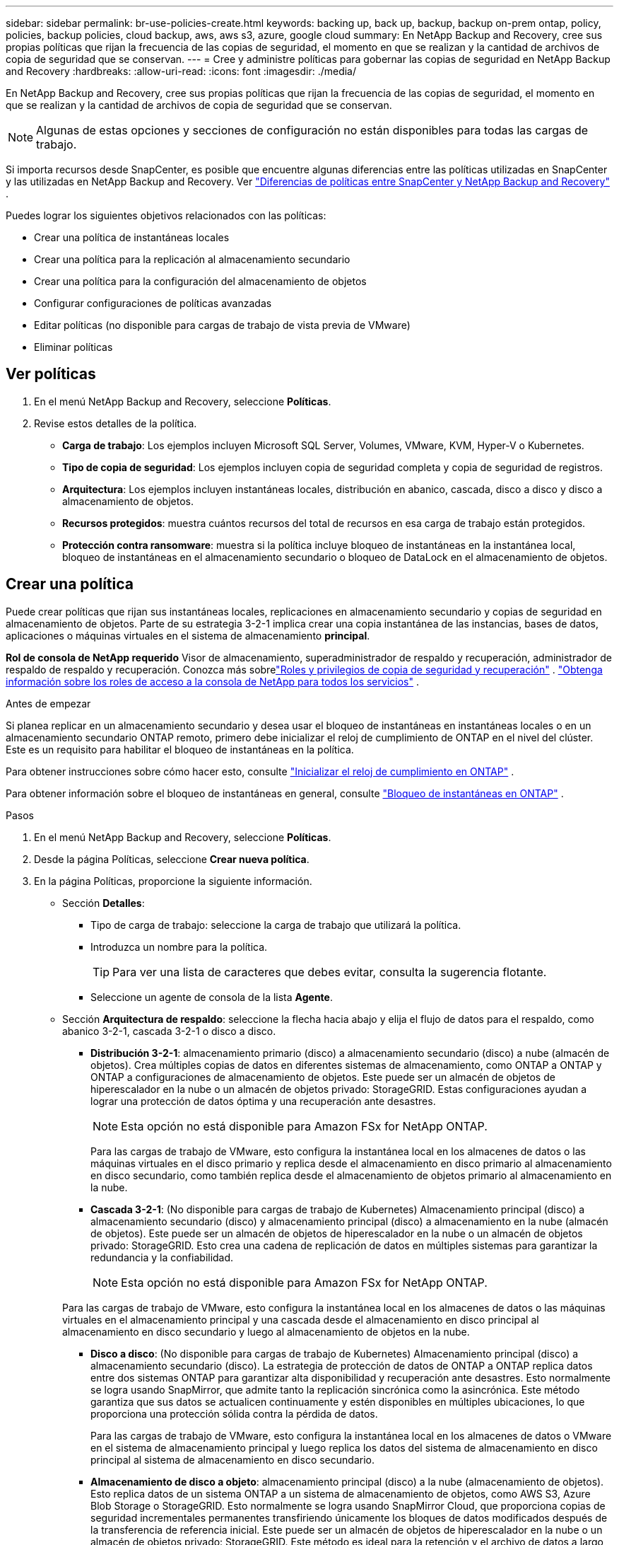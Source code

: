---
sidebar: sidebar 
permalink: br-use-policies-create.html 
keywords: backing up, back up, backup, backup on-prem ontap, policy, policies, backup policies, cloud backup, aws, aws s3, azure, google cloud 
summary: En NetApp Backup and Recovery, cree sus propias políticas que rijan la frecuencia de las copias de seguridad, el momento en que se realizan y la cantidad de archivos de copia de seguridad que se conservan. 
---
= Cree y administre políticas para gobernar las copias de seguridad en NetApp Backup and Recovery
:hardbreaks:
:allow-uri-read: 
:icons: font
:imagesdir: ./media/


[role="lead"]
En NetApp Backup and Recovery, cree sus propias políticas que rijan la frecuencia de las copias de seguridad, el momento en que se realizan y la cantidad de archivos de copia de seguridad que se conservan.


NOTE: Algunas de estas opciones y secciones de configuración no están disponibles para todas las cargas de trabajo.

Si importa recursos desde SnapCenter, es posible que encuentre algunas diferencias entre las políticas utilizadas en SnapCenter y las utilizadas en NetApp Backup and Recovery. Ver link:reference-policy-differences-snapcenter.html["Diferencias de políticas entre SnapCenter y NetApp Backup and Recovery"] .

Puedes lograr los siguientes objetivos relacionados con las políticas:

* Crear una política de instantáneas locales
* Crear una política para la replicación al almacenamiento secundario
* Crear una política para la configuración del almacenamiento de objetos
* Configurar configuraciones de políticas avanzadas
* Editar políticas (no disponible para cargas de trabajo de vista previa de VMware)
* Eliminar políticas




== Ver políticas

. En el menú NetApp Backup and Recovery, seleccione *Políticas*.
. Revise estos detalles de la política.
+
** *Carga de trabajo*: Los ejemplos incluyen Microsoft SQL Server, Volumes, VMware, KVM, Hyper-V o Kubernetes.
** *Tipo de copia de seguridad*: Los ejemplos incluyen copia de seguridad completa y copia de seguridad de registros.
** *Arquitectura*: Los ejemplos incluyen instantáneas locales, distribución en abanico, cascada, disco a disco y disco a almacenamiento de objetos.
** *Recursos protegidos*: muestra cuántos recursos del total de recursos en esa carga de trabajo están protegidos.
** *Protección contra ransomware*: muestra si la política incluye bloqueo de instantáneas en la instantánea local, bloqueo de instantáneas en el almacenamiento secundario o bloqueo de DataLock en el almacenamiento de objetos.






== Crear una política

Puede crear políticas que rijan sus instantáneas locales, replicaciones en almacenamiento secundario y copias de seguridad en almacenamiento de objetos.  Parte de su estrategia 3-2-1 implica crear una copia instantánea de las instancias, bases de datos, aplicaciones o máquinas virtuales en el sistema de almacenamiento *principal*.

*Rol de consola de NetApp requerido* Visor de almacenamiento, superadministrador de respaldo y recuperación, administrador de respaldo de respaldo y recuperación. Conozca más sobrelink:reference-roles.html["Roles y privilegios de copia de seguridad y recuperación"] . https://docs.netapp.com/us-en/console-setup-admin/reference-iam-predefined-roles.html["Obtenga información sobre los roles de acceso a la consola de NetApp para todos los servicios"^] .

.Antes de empezar
Si planea replicar en un almacenamiento secundario y desea usar el bloqueo de instantáneas en instantáneas locales o en un almacenamiento secundario ONTAP remoto, primero debe inicializar el reloj de cumplimiento de ONTAP en el nivel del clúster.  Este es un requisito para habilitar el bloqueo de instantáneas en la política.

Para obtener instrucciones sobre cómo hacer esto, consulte https://docs.netapp.com/us-en/ontap/snaplock/initialize-complianceclock-task.html["Inicializar el reloj de cumplimiento en ONTAP"^] .

Para obtener información sobre el bloqueo de instantáneas en general, consulte https://docs.netapp.com/us-en/ontap/snaplock/snapshot-lock-concept.html["Bloqueo de instantáneas en ONTAP"^] .

.Pasos
. En el menú NetApp Backup and Recovery, seleccione *Políticas*.
. Desde la página Políticas, seleccione *Crear nueva política*.
. En la página Políticas, proporcione la siguiente información.
+
** Sección *Detalles*:
+
*** Tipo de carga de trabajo: seleccione la carga de trabajo que utilizará la política.
*** Introduzca un nombre para la política.
+

TIP: Para ver una lista de caracteres que debes evitar, consulta la sugerencia flotante.

*** Seleccione un agente de consola de la lista *Agente*.


** Sección *Arquitectura de respaldo*: seleccione la flecha hacia abajo y elija el flujo de datos para el respaldo, como abanico 3-2-1, cascada 3-2-1 o disco a disco.
+
*** *Distribución 3-2-1*: almacenamiento primario (disco) a almacenamiento secundario (disco) a nube (almacén de objetos). Crea múltiples copias de datos en diferentes sistemas de almacenamiento, como ONTAP a ONTAP y ONTAP a configuraciones de almacenamiento de objetos. Este puede ser un almacén de objetos de hiperescalador en la nube o un almacén de objetos privado: StorageGRID. Estas configuraciones ayudan a lograr una protección de datos óptima y una recuperación ante desastres.
+

NOTE: Esta opción no está disponible para Amazon FSx for NetApp ONTAP.

+
Para las cargas de trabajo de VMware, esto configura la instantánea local en los almacenes de datos o las máquinas virtuales en el disco primario y replica desde el almacenamiento en disco primario al almacenamiento en disco secundario, como también replica desde el almacenamiento de objetos primario al almacenamiento en la nube.

*** *Cascada 3-2-1*: (No disponible para cargas de trabajo de Kubernetes) Almacenamiento principal (disco) a almacenamiento secundario (disco) y almacenamiento principal (disco) a almacenamiento en la nube (almacén de objetos). Este puede ser un almacén de objetos de hiperescalador en la nube o un almacén de objetos privado: StorageGRID. Esto crea una cadena de replicación de datos en múltiples sistemas para garantizar la redundancia y la confiabilidad.
+

NOTE: Esta opción no está disponible para Amazon FSx for NetApp ONTAP.

+
Para las cargas de trabajo de VMware, esto configura la instantánea local en los almacenes de datos o las máquinas virtuales en el almacenamiento principal y una cascada desde el almacenamiento en disco principal al almacenamiento en disco secundario y luego al almacenamiento de objetos en la nube.

*** *Disco a disco*: (No disponible para cargas de trabajo de Kubernetes) Almacenamiento principal (disco) a almacenamiento secundario (disco). La estrategia de protección de datos de ONTAP a ONTAP replica datos entre dos sistemas ONTAP para garantizar alta disponibilidad y recuperación ante desastres. Esto normalmente se logra usando SnapMirror, que admite tanto la replicación sincrónica como la asincrónica. Este método garantiza que sus datos se actualicen continuamente y estén disponibles en múltiples ubicaciones, lo que proporciona una protección sólida contra la pérdida de datos.
+
Para las cargas de trabajo de VMware, esto configura la instantánea local en los almacenes de datos o VMware en el sistema de almacenamiento principal y luego replica los datos del sistema de almacenamiento en disco principal al sistema de almacenamiento en disco secundario.

*** *Almacenamiento de disco a objeto*: almacenamiento principal (disco) a la nube (almacenamiento de objetos).  Esto replica datos de un sistema ONTAP a un sistema de almacenamiento de objetos, como AWS S3, Azure Blob Storage o StorageGRID.  Esto normalmente se logra usando SnapMirror Cloud, que proporciona copias de seguridad incrementales permanentes transfiriendo únicamente los bloques de datos modificados después de la transferencia de referencia inicial. Este puede ser un almacén de objetos de hiperescalador en la nube o un almacén de objetos privado: StorageGRID.  Este método es ideal para la retención y el archivo de datos a largo plazo, y ofrece una solución rentable y escalable para la protección de datos.
+
Para las cargas de trabajo de VMWare, esto configura la instantánea local en los almacenes de datos o las máquinas virtuales en el disco primario y la replicación desde el almacenamiento del disco primario al almacenamiento de objetos en la nube.

*** *Distribución de disco a disco*: (No disponible para cargas de trabajo de Kubernetes) Almacenamiento principal (disco) a almacenamiento secundario (disco) y almacenamiento principal (disco) a almacenamiento secundario (disco).
+

NOTE: Puede configurar varias configuraciones secundarias para la opción de distribución de disco a disco.

+
Para las cargas de trabajo de VMware, esto configura el almacenamiento de disco principal en el almacenamiento de disco secundario y replica el almacenamiento de disco principal en el almacenamiento de disco secundario.

*** *Instantáneas locales*: instantánea local en el volumen seleccionado (Microsoft SQL Server). Las instantáneas locales son un componente clave de las estrategias de protección de datos y capturan el estado de sus datos en puntos específicos en el tiempo. Esto crea copias puntuales y de solo lectura de los volúmenes de producción donde se ejecutan sus cargas de trabajo. La instantánea consume un espacio de almacenamiento mínimo y genera una sobrecarga de rendimiento insignificante porque solo registra los cambios en los archivos desde la última instantánea. Puede utilizar instantáneas locales para recuperarse de la pérdida o corrupción de datos, así como para crear copias de seguridad con fines de recuperación ante desastres.
+
Para las cargas de trabajo de VMware, esto configura la instantánea local en los almacenes de datos o las máquinas virtuales en el sistema de almacenamiento principal.









=== Crear una política de instantáneas locales

Proporcionar información para la instantánea local.

* Seleccione la opción *Agregar programación* para seleccionar la programación o las programaciones de instantáneas.  Puedes tener un máximo de 5 horarios.
* *Frecuencia de instantáneas*: seleccione la frecuencia: horaria, diaria, semanal, mensual o anual.  La frecuencia anual no está disponible para las cargas de trabajo de Kubernetes.
* *Retención de instantáneas*: ingrese la cantidad de instantáneas que desea conservar.
* *Habilitar copia de seguridad de registros*: (Se aplica únicamente a cargas de trabajo de Microsoft SQL Server y Oracle Database).  Habilite esta opción para realizar copias de seguridad de los registros y establecer la frecuencia y retención de las copias de seguridad de los registros. Para ello es necesario tener ya configurado una copia de seguridad del registro. Ver link:br-start-configure.html["Configurar directorios de registro"] .
+
** *Podar registros de archivo después de la copia de seguridad*: (solo cargas de trabajo de Oracle Database) Si las copias de seguridad de registros están habilitadas, puede habilitar opcionalmente esta función para limitar el tiempo durante el cual Backup and Recovery conserva los registros de archivo de Oracle.  Puede elegir el período de retención, así como también dónde Backup and Recovery debe eliminar los registros de archivo.


* *Proveedor*: (solo cargas de trabajo de Kubernetes) Seleccione el proveedor de almacenamiento que aloja los recursos de la aplicación Kubernetes.




=== Crear una política para configuraciones secundarias (replicación al almacenamiento secundario)

Proporcionar información para la replicación al almacenamiento secundario. La información de programación de la configuración de instantáneas locales aparece en la configuración secundaria. Estas configuraciones no están disponibles para las cargas de trabajo de Kubernetes.

* *Copia de seguridad*: seleccione la frecuencia: horaria, diaria, semanal, mensual o anual.
* *Objetivo de la copia de seguridad*: seleccione el sistema de destino en el almacenamiento secundario para la copia de seguridad.
* *Retención*: Ingrese la cantidad de instantáneas que desea conservar.
* *Habilitar bloqueo de instantáneas*: seleccione si desea habilitar instantáneas a prueba de manipulaciones.
* *Período de bloqueo de la instantánea*: ingrese la cantidad de días, meses o años que desea bloquear la instantánea.
* *Traslado a secundaria*:
+
** La opción * ONTAP transfer schedule – Inline* está seleccionada de manera predeterminada y eso indica que las instantáneas se transfieren al sistema de almacenamiento secundario inmediatamente.  No es necesario programar la copia de seguridad.
** Otras opciones: Si eliges una transferencia diferida, las transferencias no son inmediatas y puedes establecer un horario.


* * Relación secundaria entre SnapMirror y SnapVault SMAS *: utilice las relaciones secundarias entre SnapMirror y SnapVault SMAS para las cargas de trabajo de SQL Server.




=== Crear una política para la configuración del almacenamiento de objetos

Proporcionar información para la copia de seguridad en el almacenamiento de objetos.  Estas configuraciones se denominan "Configuraciones de copia de seguridad" para las cargas de trabajo de Kubernetes.


NOTE: Los campos que aparecen varían según el proveedor y la arquitectura seleccionados.



==== Crear una política para el almacenamiento de objetos de AWS

Introduzca información en estos campos:

* *Proveedor*: Seleccione *AWS*.
* *Cuenta de AWS*: seleccione la cuenta de AWS.
* *Objetivo de respaldo*: seleccione un destino de almacenamiento de objetos S3 registrado.  Asegúrese de que el destino sea accesible dentro de su entorno de respaldo.
* *IPspace*: seleccione el espacio IP que se utilizará para las operaciones de respaldo.  Esto es útil si tiene varios espacios IP y desea controlar cuál se utiliza para las copias de seguridad.
* *Configuración de programación*: seleccione la programación que se estableció para las instantáneas locales.  Puedes eliminar una programación, pero no puedes agregar una porque las programaciones se configuran de acuerdo con las programaciones de instantáneas locales.
* *Copias de retención*: Ingrese la cantidad de instantáneas que desea conservar.
* *Ejecutar en*: elija la programación de transferencia de ONTAP para realizar una copia de seguridad de los datos en el almacenamiento de objetos.
* *Ordene sus copias de seguridad por niveles, desde el almacén de objetos hasta el almacenamiento de archivo*: si elige organizar las copias de seguridad por niveles en el almacenamiento de archivo (por ejemplo, AWS Glacier), seleccione la opción de nivel y la cantidad de días que desea archivar.
* *Habilitar escaneo de integridad*: (No disponible para cargas de trabajo de Kubernetes) Seleccione si desea habilitar escaneos de integridad (bloqueo de instantáneas) en el almacenamiento de objetos.  Esto garantiza que las copias de seguridad sean válidas y puedan restaurarse correctamente.  La frecuencia de escaneo de integridad está establecida en 7 días de manera predeterminada.  Para proteger sus copias de seguridad y evitar que se modifiquen o eliminen, seleccione la opción *Análisis de integridad*.  El escaneo ocurre solo en la última instantánea.  Puede habilitar o deshabilitar los análisis de integridad en la última instantánea.




==== Crear una política para el almacenamiento de objetos de Microsoft Azure

Introduzca información en estos campos:

* *Proveedor*: Seleccione *Azure*.
* *Suscripción de Azure*: seleccione la suscripción de Azure entre las detectadas.
* *Grupo de recursos de Azure*: seleccione el grupo de recursos de Azure entre los detectados.
* *Objetivo de respaldo*: seleccione un destino de almacenamiento de objetos registrado.  Asegúrese de que el destino sea accesible dentro de su entorno de respaldo.
* *IPspace*: seleccione el espacio IP que se utilizará para las operaciones de respaldo.  Esto es útil si tiene varios espacios IP y desea controlar cuál se utiliza para las copias de seguridad.
* *Configuración de programación*: seleccione la programación que se estableció para las instantáneas locales.  Puedes eliminar una programación, pero no puedes agregar una porque las programaciones se configuran de acuerdo con las programaciones de instantáneas locales.
* *Copias de retención*: Ingrese la cantidad de instantáneas que desea conservar.
* *Ejecutar en*: elija la programación de transferencia de ONTAP para realizar una copia de seguridad de los datos en el almacenamiento de objetos.
* *Ordene sus copias de seguridad por niveles, desde el almacén de objetos hasta el almacenamiento de archivo*: si elige ordenar las copias de seguridad por niveles en el almacenamiento de archivo, seleccione la opción de nivel y la cantidad de días que desea archivar.
* *Habilitar escaneo de integridad*: (No disponible para cargas de trabajo de Kubernetes) Seleccione si desea habilitar escaneos de integridad (bloqueo de instantáneas) en el almacenamiento de objetos.  Esto garantiza que las copias de seguridad sean válidas y puedan restaurarse correctamente.  La frecuencia de escaneo de integridad está establecida en 7 días de manera predeterminada.  Para proteger sus copias de seguridad y evitar que se modifiquen o eliminen, seleccione la opción *Análisis de integridad*.  El escaneo ocurre solo en la última instantánea.  Puede habilitar o deshabilitar los análisis de integridad en la última instantánea.




==== Crear una política para el almacenamiento de objetos StorageGRID

Introduzca información en estos campos:

* *Proveedor*: Seleccione * StorageGRID*.
* * Credenciales de StorageGRID *: seleccione las credenciales de StorageGRID entre las detectadas.  Estas credenciales se utilizan para acceder al sistema de almacenamiento de objetos StorageGRID y se ingresaron en la opción Configuración.
* *Objetivo de respaldo*: seleccione un destino de almacenamiento de objetos S3 registrado.  Asegúrese de que el destino sea accesible dentro de su entorno de respaldo.
* *IPspace*: seleccione el espacio IP que se utilizará para las operaciones de respaldo.  Esto es útil si tiene varios espacios IP y desea controlar cuál se utiliza para las copias de seguridad.
* *Configuración de programación*: seleccione la programación que se estableció para las instantáneas locales.  Puedes eliminar una programación, pero no puedes agregar una porque las programaciones se configuran de acuerdo con las programaciones de instantáneas locales.
* *Copias de retención*: Ingrese la cantidad de instantáneas que desea conservar para cada frecuencia.
* *Programación de transferencia para almacenamiento de objetos*: (No disponible para cargas de trabajo de Kubernetes) Elija la programación de transferencia de ONTAP para realizar una copia de seguridad de los datos en el almacenamiento de objetos.
* *Habilitar escaneo de integridad*: (No disponible para cargas de trabajo de Kubernetes) Seleccione si desea habilitar escaneos de integridad (bloqueo de instantáneas) en el almacenamiento de objetos.  Esto garantiza que las copias de seguridad sean válidas y puedan restaurarse correctamente.  La frecuencia de escaneo de integridad está establecida en 7 días de manera predeterminada.  Para proteger sus copias de seguridad y evitar que se modifiquen o eliminen, seleccione la opción *Análisis de integridad*.  El escaneo ocurre solo en la última instantánea.  Puede habilitar o deshabilitar los análisis de integridad en la última instantánea.
* *Ordene sus copias de seguridad por niveles, desde el almacén de objetos hasta el almacenamiento de archivo*: (No disponible para cargas de trabajo de Kubernetes) Si elige ordenar las copias de seguridad por niveles en el almacenamiento de archivo, seleccione la opción de nivel y la cantidad de días que desea archivar.




=== Configurar ajustes avanzados en la política

Opcionalmente, puede configurar opciones avanzadas en la política.  Estas configuraciones están disponibles para todas las arquitecturas de respaldo, incluidas las instantáneas locales, la replicación en almacenamiento secundario y las copias de seguridad en almacenamiento de objetos. Estas configuraciones no están disponibles para las cargas de trabajo de Kubernetes.  Las configuraciones avanzadas disponibles variarán según la carga de trabajo que haya seleccionado en la parte superior de la página, por lo que las configuraciones avanzadas descritas aquí podrían no aplicarse a todas las cargas de trabajo.  Las configuraciones avanzadas no están disponibles al configurar una política para cargas de trabajo de Kubernetes.

.Pasos
. En el menú NetApp Backup and Recovery, seleccione *Políticas*.
. Desde la página Políticas, seleccione *Crear nueva política*.
. En la sección de configuración *Política > Avanzada*, seleccione el menú *Seleccionar acción avanzada* para elegir de una lista de configuraciones avanzadas.
. Habilite cualquiera de las configuraciones que desee ver o cambiar y luego seleccione *Aceptar*.
. Proporcione la siguiente información:
+
** *Copia de seguridad de solo copia*: (Se aplica solo a cargas de trabajo de Microsoft SQL Server) Elija la copia de seguridad de solo copia (un tipo de copia de seguridad de Microsoft SQL Server) si necesita realizar una copia de seguridad de sus recursos mediante otra aplicación de copia de seguridad.
** *Configuración del grupo de disponibilidad*: (Se aplica solo a cargas de trabajo de Microsoft SQL Server) Seleccione las réplicas de respaldo preferidas o especifique una réplica en particular.  Esta configuración es útil si tiene un grupo de disponibilidad de SQL Server y desea controlar qué réplica se utiliza para las copias de seguridad.
** *Tasa máxima de transferencia*: para no establecer un límite en el uso del ancho de banda, seleccione *Ilimitado*.  Si desea limitar la velocidad de transferencia, seleccione *Limitado* y seleccione el ancho de banda de red entre 1 y 1000 Mbps asignado para cargar copias de seguridad al almacenamiento de objetos.  De forma predeterminada, ONTAP puede usar una cantidad ilimitada de ancho de banda para transferir los datos de respaldo desde los volúmenes del sistema al almacenamiento de objetos.  Si observa que el tráfico de respaldo afecta las cargas de trabajo normales de los usuarios, considere disminuir la cantidad de ancho de banda de red que se utiliza durante la transferencia.
** *Reintentos de copia de seguridad*: (No aplicable a cargas de trabajo de VMware) Para reintentar el trabajo en caso de una falla o interrupción, seleccione *Habilitar reintentos de trabajo durante una falla*. Introduzca el número máximo de reintentos de trabajos de instantáneas y de copia de seguridad y el intervalo de tiempo de reintento. El recuento debe ser menor a 10. Esta configuración es útil si desea asegurarse de que el trabajo de respaldo se vuelva a intentar en caso de una falla o interrupción.
+

TIP: Si la frecuencia de las instantáneas se establece en 1 hora, la demora máxima junto con el recuento de reintentos no debe superar los 45 minutos.

** *Habilitar instantáneas consistentes con VM*: (Se aplica solo a cargas de trabajo de VMware) Seleccione si desea habilitar instantáneas consistentes con VM. Esto garantiza que las instantáneas recién creadas sean coherentes con el estado de la máquina virtual en el momento de la instantánea. Esto es útil para garantizar que las copias de seguridad se puedan restaurar correctamente y que los datos estén en un estado consistente. Esto no se aplica a las instantáneas existentes.
** *Análisis de ransomware*: seleccione si desea habilitar el análisis de ransomware en cada depósito. Esto requiere el bloqueo de DataLock en el almacenamiento de objetos. Introduzca la frecuencia del escaneo en días. Esta opción se aplica al almacenamiento de objetos de AWS y Microsoft Azure. Tenga en cuenta que esta opción puede generar cargos adicionales, según el proveedor de la nube.
** *Verificación de copia de seguridad*: (No aplicable a cargas de trabajo de VMware) Seleccione si desea habilitar la verificación de copia de seguridad y si la desea de inmediato o más tarde. Esta función garantiza que las copias de seguridad sean válidas y puedan restaurarse correctamente. Le recomendamos que habilite esta opción para garantizar la integridad de sus copias de seguridad. De forma predeterminada, la verificación de copia de seguridad se ejecuta desde el almacenamiento secundario si este está configurado. Si no se configura el almacenamiento secundario, la verificación de la copia de seguridad se ejecuta desde el almacenamiento principal.
+
Además, configure las siguientes opciones:

+
*** Verificación *Diaria*, *Semanal*, *Mensual* o *Anual*: si eligió *Más tarde* como verificación de respaldo, seleccione la frecuencia de la verificación de respaldo.  Esto garantiza que las copias de seguridad se verifiquen periódicamente para comprobar su integridad y se puedan restaurar correctamente.
*** *Etiquetas de copia de seguridad*: Ingrese una etiqueta para la copia de seguridad.  Esta etiqueta se utiliza para identificar la copia de seguridad en el sistema y puede ser útil para rastrear y administrar copias de seguridad.
*** *Comprobación de consistencia de la base de datos*: (No aplicable a cargas de trabajo de VMware) Seleccione si desea habilitar las comprobaciones de consistencia de la base de datos. Esta opción garantiza que las bases de datos estén en un estado consistente antes de realizar la copia de seguridad, lo que es crucial para garantizar la integridad de los datos.
*** *Verificar copias de seguridad de registros*: (No aplicable a cargas de trabajo de VMware) Seleccione si desea verificar las copias de seguridad de registros. Seleccione el servidor de verificación. Si eligió disco a disco o 3-2-1, seleccione también la ubicación de almacenamiento de verificación. Esta opción garantiza que las copias de seguridad de los registros sean válidas y se puedan restaurar correctamente, lo que es importante para mantener la integridad de sus bases de datos.


** *Redes*: seleccione la interfaz de red que se utilizará para las operaciones de respaldo.  Esto es útil si tiene varias interfaces de red y desea controlar cuál se utiliza para las copias de seguridad.
+
*** *IPspace*: seleccione el espacio IP que se utilizará para las operaciones de respaldo.  Esto es útil si tiene varios espacios IP y desea controlar cuál se utiliza para las copias de seguridad.
*** *Configuración de punto final privado*: si está utilizando un punto final privado para su almacenamiento de objetos, seleccione la configuración de punto final privado que se utilizará para las operaciones de respaldo.  Esto es útil si desea asegurarse de que las copias de seguridad se transfieran de forma segura a través de una conexión de red privada.


** *Notificación*: seleccione si desea habilitar notificaciones por correo electrónico para operaciones de copia de seguridad.  Esto es útil si desea recibir una notificación cuando una operación de copia de seguridad comienza, se completa o falla.
** *Discos independientes*: (Se aplica solo a cargas de trabajo de VMware) Marque esta opción para incluir en la copia de seguridad cualquier almacén de datos con discos independientes que contengan datos temporales. Un disco independiente es un disco de VM que no está incluido en las instantáneas de VMware.
** * Formato de SnapMirror y volumen de SnapMirror *: de manera opcional, ingrese su propio nombre de instantánea en una política que rija las copias de seguridad de las cargas de trabajo de Microsoft SQL Server. Introduzca el formato y el texto personalizado. Si elige realizar una copia de seguridad en un almacenamiento secundario, también puede agregar un prefijo y un sufijo de volumen SnapMirror .






== Editar una política

Puede editar la arquitectura de respaldo, la frecuencia de respaldo, la política de retención y otras configuraciones para una política.


NOTE: Esta función no está disponible para las cargas de trabajo de VMware Preview.

Puede agregar otro nivel de protección al editar una política, pero no puede eliminar un nivel de protección.  Por ejemplo, si la política solo protege instantáneas locales, puede agregar replicación al almacenamiento secundario o copias de seguridad al almacenamiento de objetos.  Si tiene instantáneas y replicación locales, puede agregar almacenamiento de objetos.  Sin embargo, si tiene instantáneas locales, replicación y almacenamiento de objetos, no puede eliminar uno de estos niveles.

Si está editando una política que realiza copias de seguridad en el almacenamiento de objetos, puede habilitar el archivado.

Si importó recursos de SnapCenter, es posible que encuentre algunas diferencias entre las políticas utilizadas en SnapCenter y las utilizadas en NetApp Backup and Recovery. Ver link:reference-policy-differences-snapcenter.html["Diferencias de políticas entre SnapCenter y NetApp Backup and Recovery"] .

.Rol de consola de NetApp requerido
Administrador de la organización o administrador de la carpeta o del proyecto. https://docs.netapp.com/us-en/console-setup-admin/reference-iam-predefined-roles.html["Obtenga información sobre los roles de acceso a la consola de NetApp para todos los servicios"^] .

.Pasos
. En la consola de NetApp , vaya a *Protección* > *Copia de seguridad y recuperación*.
. Seleccione la opción *Políticas*.
. Seleccione la política que desea editar.
. Seleccione las *Acciones*image:icon-action.png["Icono de acciones"] icono y seleccione *Editar*.




== Eliminar una política

Puedes eliminar una política si ya no la necesitas.


TIP: No se puede eliminar una política asociada a una carga de trabajo.

.Pasos
. En la consola, vaya a *Protección* > *Copia de seguridad y recuperación*.
. Seleccione la opción *Políticas*.
. Seleccione la política que desea eliminar.
. Seleccione las *Acciones*image:icon-action.png["Icono de acciones"] icono y seleccione *Eliminar*.
. Confirme la acción y seleccione *Eliminar*.

